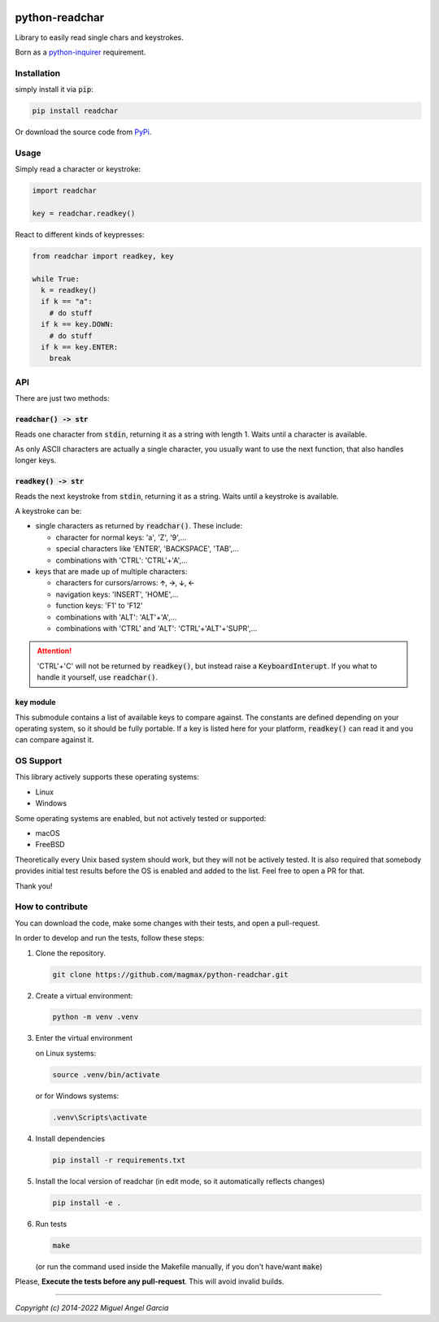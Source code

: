 | |GitHub badge| |PyPi badge| |python versions badge| |licence badge|
| |test status| |coverage status| |pip downloads badge|

python-readchar
***************

Library to easily read single chars and keystrokes.

Born as a `python-inquirer`_ requirement.


Installation
============

simply install it via :code:`pip`:

.. code:: bash

   pip install readchar

Or download the source code from PyPi_.


Usage
=====

Simply read a character or keystroke:

.. code:: python

  import readchar

  key = readchar.readkey()

React to different kinds of keypresses:

.. code:: python

  from readchar import readkey, key

  while True:
    k = readkey()
    if k == "a":
      # do stuff
    if k == key.DOWN:
      # do stuff
    if k == key.ENTER:
      break


API
===

There are just two methods:

:code:`readchar() -> str`
-------------------------

Reads one character from :code:`stdin`, returning it as a string with length 1. Waits until a character is available.

As only ASCII characters are actually a single character, you usually want to use the next function, that also handles longer keys.


:code:`readkey() -> str`
------------------------

Reads the next keystroke from :code:`stdin`, returning it as a string. Waits until a keystroke is available.

A keystroke can be:

- single characters as returned by :code:`readchar()`. These include:

  - character for normal keys: 'a', 'Z', '9',...
  - special characters like 'ENTER', 'BACKSPACE', 'TAB',...
  - combinations with 'CTRL': 'CTRL'+'A',...

- keys that are made up of multiple characters:

  - characters for cursors/arrows: 🡩, 🡪, 🡫, 🡨
  - navigation keys: 'INSERT', 'HOME',...
  - function keys: 'F1' to 'F12'
  - combinations with 'ALT': 'ALT'+'A',...
  - combinations with 'CTRL' and 'ALT': 'CTRL'+'ALT'+'SUPR',...

.. attention::

  'CTRL'+'C' will not be returned by :code:`readkey()`, but instead raise a :code:`KeyboardInterupt`. If you what to handle it yourself,
  use :code:`readchar()`.


:code:`key` module
---------------------

This submodule contains a list of available keys to compare against. The constants are defined depending on your operating system, so it should be
fully portable. If a key is listed here for your platform, :code:`readkey()` can read it and you can compare against it.


OS Support
==========

This library actively supports these operating systems:

- Linux
- Windows

Some operating systems are enabled, but not actively tested or supported:

- macOS
- FreeBSD

Theoretically every Unix based system should work, but they will not be actively tested. It is also required that somebody provides initial test
results before the OS is enabled and added to the list. Feel free to open a PR for that.

Thank you!


How to contribute
=================

You can download the code, make some changes with their tests, and open a pull-request.

In order to develop and run the tests, follow these steps:

1.  Clone the repository.

    .. code:: bash

      git clone https://github.com/magmax/python-readchar.git

2.  Create a virtual environment:

    .. code:: bash

      python -m venv .venv

3.  Enter the virtual environment

    on Linux systems:

    .. code:: bash

      source .venv/bin/activate

    or for Windows systems:

    .. code:: bash

      .venv\Scripts\activate

4.  Install dependencies

    .. code:: bash

      pip install -r requirements.txt

5.  Install the local version of readchar (in edit mode, so it automatically reflects changes)

    .. code:: bash

      pip install -e .

6.  Run tests

    .. code:: bash

      make

    (or run the command used inside the Makefile manually, if you don't have/want :code:`make`)


Please, **Execute the tests before any pull-request**. This will avoid invalid builds.


------

*Copyright (c) 2014-2022 Miguel Angel Garcia*


.. |GitHub badge| image:: https://badges.aleen42.com/src/github.svg
    :target: GitHub_
    :alt: GitHub Repository
.. |PyPi badge| image:: https://img.shields.io/pypi/v/readchar.svg
    :target: PyPi_
    :alt: Latest PyPI version
.. |Python versions badge| image:: https://img.shields.io/pypi/pyversions/readchar
    :target: PyPi_
    :alt: supported Python versions
.. |licence badge| image:: https://img.shields.io/pypi/l/readchar?color=blue
    :target: licence_
    :alt: Project licence
.. |test status| image:: https://github.com/magmax/python-readchar/actions/workflows/run-tests.yml/badge.svg?branch=master
    :target: https://github.com/magmax/python-readchar/actions/workflows/run-tests.yml?query=branch%3Amaster
    :alt: Automated testing results
.. |coverage status| image:: https://coveralls.io/repos/github/magmax/python-readchar/badge.svg?branch=master
    :target: https://coveralls.io/github/magmax/python-readchar?branch=master
    :alt: Coveralls results
.. |pip downloads badge| image:: https://img.shields.io/pypi/dd/readchar.svg
    :target: PyPi_
    :alt: Number of PyPI downloads

.. _GitHub: https://github.com/magmax/python-readchar
.. _PyPi: https://pypi.python.org/pypi/readchar
.. _licence: LICENCE
.. _python-inquirer: https://github.com/magmax/python-inquirer
